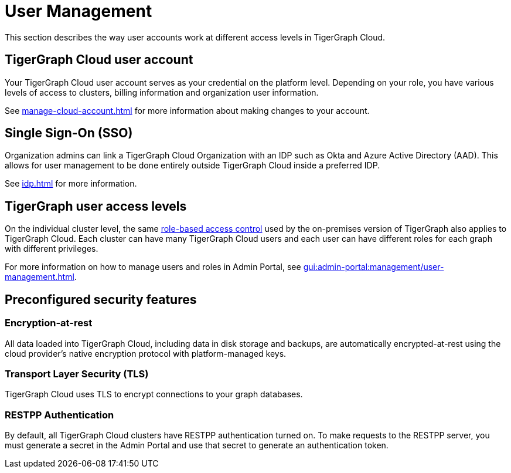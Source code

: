 = User Management
:page-aliases: readme.adoc, README.adoc

This section describes the way user accounts work at different access levels in TigerGraph Cloud.

== TigerGraph Cloud user account

Your TigerGraph Cloud user account serves as your credential on the platform level.
Depending on your role, you have various levels of access to clusters, billing information and organization user information.

See xref:manage-cloud-account.adoc[] for more information about making changes to your account.

== Single Sign-On (SSO)

Organization admins can link a TigerGraph Cloud Organization with an IDP such as Okta and Azure Active Directory (AAD).
This allows for user management to be done entirely outside TigerGraph Cloud inside a preferred IDP.

See xref:idp.adoc[] for more information.

== TigerGraph user access levels

On the individual cluster level, the same xref:gui:admin-portal:management/user-management.adoc[role-based access control] used by the on-premises version of TigerGraph also applies to TigerGraph Cloud.
Each cluster can have many TigerGraph Cloud users and each user can have different roles for each graph with different privileges.

For more information on how to manage users and roles in Admin Portal, see xref:gui:admin-portal:management/user-management.adoc[].

== Preconfigured security features

=== Encryption-at-rest

All data loaded into TigerGraph Cloud, including data in disk storage and backups, are automatically encrypted-at-rest using the cloud provider's native encryption protocol with platform-managed keys.

=== Transport Layer Security (TLS)

TigerGraph Cloud uses TLS to encrypt connections to your graph databases.

=== RESTPP Authentication

By default, all TigerGraph Cloud clusters have RESTPP authentication turned on. To make requests to the RESTPP server, you must generate a secret in the Admin Portal and use that secret to generate an authentication token.
